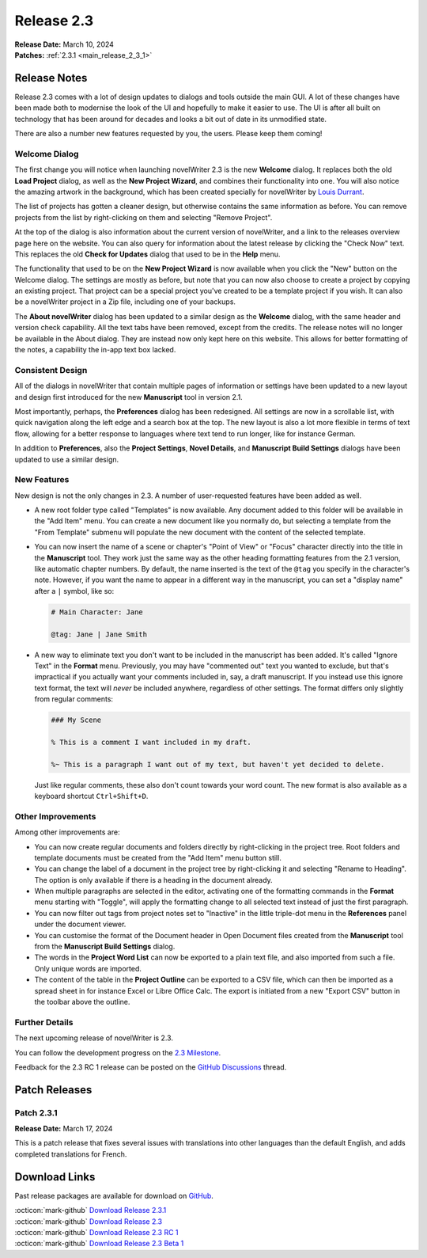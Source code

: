 .. _main_release_2_3:

***********
Release 2.3
***********

| **Release Date:** March 10, 2024
| **Patches:** :ref:`2.3.1 <main_release_2_3_1>`


Release Notes
=============

Release 2.3 comes with a lot of design updates to dialogs and tools outside the main GUI. A lot of these changes have been made both
to modernise the look of the UI and hopefully to make it easier to use. The UI is after all built on technology that has been around
for decades and looks a bit out of date in its unmodified state.

There are also a number new features requested by you, the users. Please keep them coming!


Welcome Dialog
--------------

.. image:: images/2_3_welcome_1.jpg
   :width: 40%
   :align: right

The first change you will notice when launching novelWriter 2.3 is the new **Welcome** dialog. It replaces both the old **Load
Project** dialog, as well as the **New Project Wizard**, and combines their functionality into one. You will also notice the amazing
artwork in the background, which has been created specially for novelWriter by `Louis Durrant <https://louisdurrant.art>`__.

The list of projects has gotten a cleaner design, but otherwise contains the same information as before. You can remove projects
from the list by right-clicking on them and selecting "Remove Project".

At the top of the dialog is also information about the current version of novelWriter, and a link to the releases overview page here
on the website. You can also query for information about the latest release by clicking the "Check Now" text. This replaces the old
**Check for Updates** dialog that used to be in the **Help** menu.

.. image:: images/2_3_welcome_2.jpg
   :width: 40%
   :align: right

The functionality that used to be on the **New Project Wizard** is now available when you click the "New" button on the Welcome
dialog. The settings are mostly as before, but note that you can now also choose to create a project by copying an existing project.
That project can be a special project you've created to be a template project if you wish. It can also be a novelWriter project in a
Zip file, including one of your backups.

The **About novelWriter** dialog has been updated to a similar design as the **Welcome** dialog, with the same header and version
check capability. All the text tabs have been removed, except from the credits. The release notes will no longer be available in the
About dialog. They are instead now only kept here on this website. This allows for better formatting of the notes, a capability the
in-app text box lacked.


Consistent Design
-----------------

.. image:: images/2_3_preferences.png
   :width: 40%
   :align: right

All of the dialogs in novelWriter that contain multiple pages of information or settings have been updated to a new layout and
design first introduced for the new **Manuscript** tool in version 2.1.

Most importantly, perhaps, the **Preferences** dialog has been redesigned. All settings are now in a scrollable list, with quick
navigation along the left edge and a search box at the top. The new layout is also a lot more flexible in terms of text flow,
allowing for a better response to languages where text tend to run longer, like for instance German.

In addition to **Preferences**, also the **Project Settings**, **Novel Details**, and **Manuscript Build Settings** dialogs have
been updated to use a similar design.


New Features
------------

.. image:: images/2_3_templates.png
   :width: 50%
   :align: right

New design is not the only changes in 2.3. A number of user-requested features have been added as well.

* A new root folder type called "Templates" is now available. Any document added to this folder will be available in the "Add Item"
  menu. You can create a new document like you normally do, but selecting a template from the "From Template" submenu will populate
  the new document with the content of the selected template.

* You can now insert the name of a scene or chapter's "Point of View" or "Focus" character directly into the title in the
  **Manuscript** tool. They work just the same way as the other heading formatting features from the 2.1 version, like automatic
  chapter numbers. By default, the name inserted is the text of the ``@tag`` you specify in the character's note. However, if you
  want the name to appear in a different way in the manuscript, you can set a "display name" after a ``|`` symbol, like so:

  .. code-block:: md

     # Main Character: Jane

     @tag: Jane | Jane Smith

* A new way to eliminate text you don't want to be included in the manuscript has been added. It's called "Ignore Text" in the
  **Format** menu. Previously, you may have "commented out" text you wanted to exclude, but that's impractical if you actually want
  your comments included in, say, a draft manuscript. If you instead use this ignore text format, the text will *never* be included
  anywhere, regardless of other settings. The format differs only slightly from regular comments:

  .. code-block:: md

     ### My Scene

     % This is a comment I want included in my draft.

     %~ This is a paragraph I want out of my text, but haven't yet decided to delete.

  Just like regular comments, these also don't count towards your word count. The new format is also available as a keyboard
  shortcut ``Ctrl+Shift+D``.


Other Improvements
------------------

Among other improvements are:

* You can now create regular documents and folders directly by right-clicking in the project tree. Root folders and template
  documents must be created from the "Add Item" menu button still.
* You can change the label of a document in the project tree by right-clicking it and selecting "Rename to Heading". The option is
  only available if there is a heading in the document already.
* When multiple paragraphs are selected in the editor, activating one of the formatting commands in the **Format** menu starting
  with "Toggle", will apply the formatting change to all selected text instead of just the first paragraph.
* You can now filter out tags from project notes set to "Inactive" in the little triple-dot menu in the **References** panel under
  the document viewer.
* You can customise the format of the Document header in Open Document files created from the **Manuscript** tool from the
  **Manuscript Build Settings** dialog.
* The words in the **Project Word List** can now be exported to a plain text file, and also imported from such a file. Only unique
  words are imported.
* The content of the table in the **Project Outline** can be exported to a CSV file, which can then be imported as a spread sheet in
  for instance Excel or Libre Office Calc. The export is initiated from a new "Export CSV" button in the toolbar above the outline.


Further Details
---------------

The next upcoming release of novelWriter is 2.3.

You can follow the development progress on the `2.3 Milestone <https://github.com/vkbo/novelWriter/milestone/73>`__.

Feedback for the 2.3 RC 1 release can be posted on the `GitHub Discussions <https://github.com/vkbo/novelWriter/discussions/1713>`__ thread.


Patch Releases
==============

.. _main_release_2_3_1:

Patch 2.3.1
-----------

**Release Date:** March 17, 2024

This is a patch release that fixes several issues with translations into other languages than the default English, and adds
completed translations for French.


Download Links
==============

Past release packages are available for download on `GitHub <https://github.com/vkbo/novelWriter/releases>`__.

| :octicon:`mark-github` `Download Release 2.3.1 <https://github.com/vkbo/novelWriter/releases/tag/v2.3.1>`__
| :octicon:`mark-github` `Download Release 2.3 <https://github.com/vkbo/novelWriter/releases/tag/v2.3>`__
| :octicon:`mark-github` `Download Release 2.3 RC 1 <https://github.com/vkbo/novelWriter/releases/tag/v2.3rc1>`__
| :octicon:`mark-github` `Download Release 2.3 Beta 1 <https://github.com/vkbo/novelWriter/releases/tag/v2.3b1>`__

